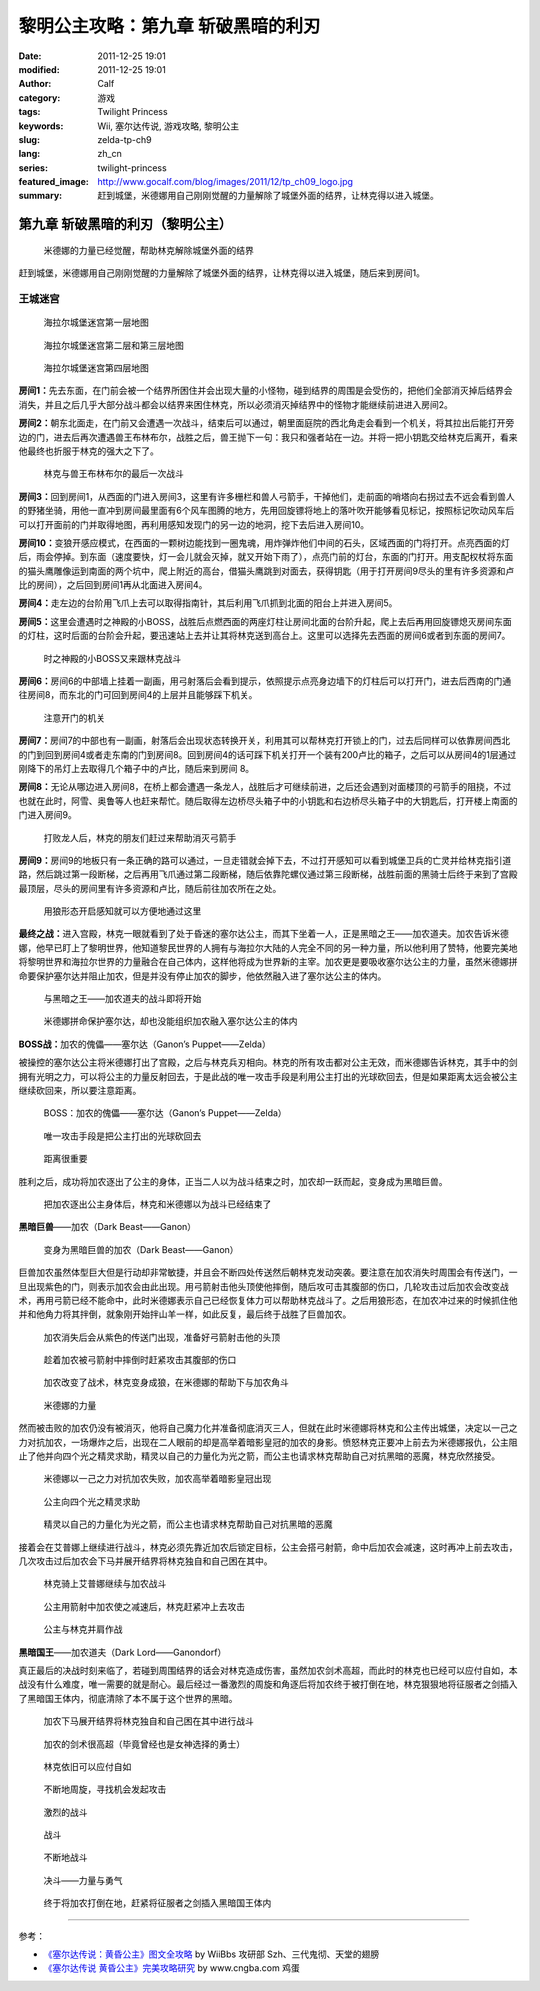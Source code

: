 黎明公主攻略：第九章 斩破黑暗的利刃
###################################
:date: 2011-12-25 19:01
:modified: 2011-12-25 19:01
:author: Calf
:category: 游戏
:tags: Twilight Princess
:keywords: Wii, 塞尔达传说, 游戏攻略, 黎明公主
:slug: zelda-tp-ch9
:lang: zh_cn
:series: twilight-princess
:featured_image: http://www.gocalf.com/blog/images/2011/12/tp_ch09_logo.jpg
:summary: 赶到城堡，米德娜用自己刚刚觉醒的力量解除了城堡外面的结界，让林克得以进入城堡。

第九章 斩破黑暗的利刃（黎明公主）
=================================

.. figure:: {static}/images/2011/12/tp_ch09_01.jpg
    :alt: tp_ch09_01
    :target: {static}/images/2011/12/tp_ch09_01.jpg
    :width: 500

    米德娜的力量已经觉醒，帮助林克解除城堡外面的结界

赶到城堡，米德娜用自己刚刚觉醒的力量解除了城堡外面的结界，让林克得以进入城堡，随后来到房间1。

.. more

王城迷宫
--------

.. figure:: {static}/images/2011/12/tp_ch09_02.jpg
    :alt: tp_ch09_02

    海拉尔城堡迷宫第一层地图

.. figure:: {static}/images/2011/12/tp_ch09_03.jpg
    :alt: tp_ch09_03

    海拉尔城堡迷宫第二层和第三层地图

.. figure:: {static}/images/2011/12/tp_ch09_04.jpg
    :alt: tp_ch09_04

    海拉尔城堡迷宫第四层地图

**房间1：**\ 先去东面，在门前会被一个结界所困住并会出现大量的小怪物，碰到结界的周围是会受伤的，把他们全部消灭掉后结界会消失，并且之后几乎大部分战斗都会以结界来困住林克，所以必须消灭掉结界中的怪物才能继续前进进入房间2。

**房间2：**\ 朝东北面走，在门前又会遭遇一次战斗，结束后可以通过，朝里面庭院的西北角走会看到一个机关，将其拉出后能打开旁边的门，进去后再次遭遇兽王布林布尔，战胜之后，兽王抛下一句：我只和强者站在一边。并将一把小钥匙交给林克后离开，看来他最终也折服于林克的强大之下了。

.. figure:: {static}/images/2011/12/tp_ch09_05.jpg
    :alt: tp_ch09_05
    :target: {static}/images/2011/12/tp_ch09_05.jpg
    :width: 500

    林克与兽王布林布尔的最后一次战斗

**房间3：**\ 回到房间1，从西面的门进入房间3，这里有许多栅栏和兽人弓箭手，干掉他们，走前面的哨塔向右拐过去不远会看到兽人的野猪坐骑，用他一直冲到房间最里面有6个风车图腾的地方，先用回旋镖将地上的落叶吹开能够看见标记，按照标记吹动风车后可以打开面前的门并取得地图，再利用感知发现门的另一边的地洞，挖下去后进入房间10。

**房间10：**\ 变狼开感应模式，在西面的一颗树边能找到一圈鬼魂，用炸弹炸他们中间的石头，区域西面的门将打开。点亮西面的灯后，雨会停掉。到东面（速度要快，灯一会儿就会灭掉，就又开始下雨了），点亮门前的灯台，东面的门打开。用支配权杖将东面的猫头鹰雕像运到南面的两个坑中，爬上附近的高台，借猫头鹰跳到对面去，获得钥匙（用于打开房间9尽头的里有许多资源和卢比的房间），之后回到房间1再从北面进入房间4。

**房间4：**\ 走左边的台阶用飞爪上去可以取得指南针，其后利用飞爪抓到北面的阳台上并进入房间5。

**房间5：**\ 这里会遭遇时之神殿的小BOSS，战胜后点燃西面的两座灯柱让房间北面的台阶升起，爬上去后再用回旋镖熄灭房间东面的灯柱，这时后面的台阶会升起，要迅速站上去并让其将林克送到高台上。这里可以选择先去西面的房间6或者到东面的房间7。

.. figure:: {static}/images/2011/12/tp_ch09_06.jpg
    :alt: tp_ch09_06
    :target: {static}/images/2011/12/tp_ch09_06.jpg
    :width: 500

    时之神殿的小BOSS又来跟林克战斗

**房间6：**\ 房间6的中部墙上挂着一副画，用弓射落后会看到提示，依照提示点亮身边墙下的灯柱后可以打开门，进去后西南的门通往房间8，而东北的门可回到房间4的上层并且能够踩下机关。

.. figure:: {static}/images/2011/12/tp_ch09_07.jpg
    :alt: tp_ch09_07
    :target: {static}/images/2011/12/tp_ch09_07.jpg
    :width: 500

    注意开门的机关

**房间7：**\ 房间7的中部也有一副画，射落后会出现状态转换开关，利用其可以帮林克打开锁上的门，过去后同样可以依靠房间西北的门到回到房间4或者走东南的门到房间8。回到房间4的话可踩下机关打开一个装有200卢比的箱子，之后可以从房间4的1层通过刚降下的吊灯上去取得几个箱子中的卢比，随后来到房间 8。

**房间8：**\ 无论从哪边进入房间8，在桥上都会遭遇一条龙人，战胜后才可继续前进，之后还会遇到对面楼顶的弓箭手的阻挠，不过也就在此时，阿雪、奥鲁等人也赶来帮忙。随后取得左边桥尽头箱子中的小钥匙和右边桥尽头箱子中的大钥匙后，打开楼上南面的门进入房间9。

.. figure:: {static}/images/2011/12/tp_ch09_08.jpg
    :alt: tp_ch09_08
    :target: {static}/images/2011/12/tp_ch09_08.jpg
    :width: 500

    打败龙人后，林克的朋友们赶过来帮助消灭弓箭手

**房间9：**\ 房间9的地板只有一条正确的路可以通过，一旦走错就会掉下去，不过打开感知可以看到城堡卫兵的亡灵并给林克指引道路，然后跳过第一段断梯，之后再用飞爪通过第二段断梯，随后依靠陀螺仪通过第三段断梯，战胜前面的黑骑士后终于来到了宫殿最顶层，尽头的房间里有许多资源和卢比，随后前往加农所在之处。

.. figure:: {static}/images/2011/12/tp_ch09_09.jpg
    :alt: tp_ch09_09
    :target: {static}/images/2011/12/tp_ch09_09.jpg
    :width: 500

    用狼形态开启感知就可以方便地通过这里

**最终之战：**\ 进入宫殿，林克一眼就看到了处于昏迷的塞尔达公主，而其下坐着一人，正是黑暗之王——加农道夫。加农告诉米德娜，他早已盯上了黎明世界，他知道黎民世界的人拥有与海拉尔大陆的人完全不同的另一种力量，所以他利用了赞特，他要完美地将黎明世界和海拉尔世界的力量融合在自己体内，这样他将成为世界新的主宰。加农更是要吸收塞尔达公主的力量，虽然米德娜拼命要保护塞尔达并阻止加农，但是并没有停止加农的脚步，他依然融入进了塞尔达公主的体内。

.. figure:: {static}/images/2011/12/tp_ch09_10.jpg
    :alt: tp_ch09_10
    :target: {static}/images/2011/12/tp_ch09_10.jpg
    :width: 500

    与黑暗之王——加农道夫的战斗即将开始

.. figure:: {static}/images/2011/12/tp_ch09_11.jpg
    :alt: tp_ch09_11
    :target: {static}/images/2011/12/tp_ch09_11.jpg
    :width: 500

    米德娜拼命保护塞尔达，却也没能组织加农融入塞尔达公主的体内

**BOSS战：**\ 加农的傀儡——塞尔达（Ganon’s Puppet——Zelda）

被操控的塞尔达公主将米德娜打出了宫殿，之后与林克兵刃相向。林克的所有攻击都对公主无效，而米德娜告诉林克，其手中的剑拥有光明之力，可以将公主的力量反射回去，于是此战的唯一攻击手段是利用公主打出的光球砍回去，但是如果距离太远会被公主继续砍回来，所以要注意距离。

.. figure:: {static}/images/2011/12/tp_ch09_12.jpg
    :alt: tp_ch09_12
    :target: {static}/images/2011/12/tp_ch09_12.jpg
    :width: 500

    BOSS：加农的傀儡——塞尔达（Ganon’s Puppet——Zelda）

.. figure:: {static}/images/2011/12/tp_ch09_13.jpg
    :alt: tp_ch09_13
    :target: {static}/images/2011/12/tp_ch09_13.jpg
    :width: 500

    唯一攻击手段是把公主打出的光球砍回去

.. figure:: {static}/images/2011/12/tp_ch09_14.jpg
    :alt: tp_ch09_14
    :target: {static}/images/2011/12/tp_ch09_14.jpg
    :width: 500

    距离很重要

胜利之后，成功将加农逐出了公主的身体，正当二人以为战斗结束之时，加农却一跃而起，变身成为黑暗巨兽。

.. figure:: {static}/images/2011/12/tp_ch09_15.jpg
    :alt: tp_ch09_15
    :target: {static}/images/2011/12/tp_ch09_15.jpg
    :width: 500

    把加农逐出公主身体后，林克和米德娜以为战斗已经结束了

**黑暗巨兽**\ ——加农（Dark Beast——Ganon）

.. figure:: {static}/images/2011/12/tp_ch09_16.jpg
    :alt: tp_ch09_16
    :target: {static}/images/2011/12/tp_ch09_16.jpg
    :width: 500

    变身为黑暗巨兽的加农（Dark Beast——Ganon）

巨兽加农虽然体型巨大但是行动却非常敏捷，并且会不断四处传送然后朝林克发动突袭。要注意在加农消失时周围会有传送门，一旦出现紫色的门，则表示加农会由此出现。用弓箭射击他头顶使他摔倒，随后攻可击其腹部的伤口，几轮攻击过后加农会改变战术，再用弓箭已经不能命中，此时米德娜表示自己已经恢复体力可以帮助林克战斗了。之后用狼形态，在加农冲过来的时候抓住他并和他角力将其拌倒，就象刚开始拌山羊一样，如此反复，最后终于战胜了巨兽加农。

.. figure:: {static}/images/2011/12/tp_ch09_18.jpg
    :alt: tp_ch09_18
    :target: {static}/images/2011/12/tp_ch09_18.jpg
    :width: 500

    加农消失后会从紫色的传送门出现，准备好弓箭射击他的头顶

.. figure:: {static}/images/2011/12/tp_ch09_17.jpg
    :alt: tp_ch09_17
    :target: {static}/images/2011/12/tp_ch09_17.jpg
    :width: 500

    趁着加农被弓箭射中摔倒时赶紧攻击其腹部的伤口

.. figure:: {static}/images/2011/12/tp_ch09_19.jpg
    :alt: tp_ch09_19
    :target: {static}/images/2011/12/tp_ch09_19.jpg
    :width: 500

    加农改变了战术，林克变身成狼，在米德娜的帮助下与加农角斗

.. figure:: {static}/images/2011/12/tp_ch09_20.jpg
    :alt: tp_ch09_20
    :target: {static}/images/2011/12/tp_ch09_20.jpg
    :width: 500

    米德娜的力量

然而被击败的加农仍没有被消灭，他将自己魔力化并准备彻底消灭三人，但就在此时米德娜将林克和公主传出城堡，决定以一己之力对抗加农，一场爆炸之后，出现在二人眼前的却是高举着暗影皇冠的加农的身影。愤怒林克正要冲上前去为米德娜报仇，公主阻止了他并向四个光之精灵求助，精灵以自己的力量化为光之箭，而公主也请求林克帮助自己对抗黑暗的恶魔，林克欣然接受。

.. figure:: {static}/images/2011/12/tp_ch09_21.jpg
    :alt: tp_ch09_21
    :target: {static}/images/2011/12/tp_ch09_21.jpg
    :width: 500

    米德娜以一己之力对抗加农失败，加农高举着暗影皇冠出现

.. figure:: {static}/images/2011/12/tp_ch09_22.jpg
    :alt: tp_ch09_22
    :target: {static}/images/2011/12/tp_ch09_22.jpg
    :width: 500

    公主向四个光之精灵求助

.. figure:: {static}/images/2011/12/tp_ch09_23.jpg
    :alt: tp_ch09_23
    :target: {static}/images/2011/12/tp_ch09_23.jpg
    :width: 500

    精灵以自己的力量化为光之箭，而公主也请求林克帮助自己对抗黑暗的恶魔

接着会在艾普娜上继续进行战斗，林克必须先靠近加农后锁定目标，公主会搭弓射箭，命中后加农会减速，这时再冲上前去攻击，几次攻击过后加农会下马并展开结界将林克独自和自己困在其中。

.. figure:: {static}/images/2011/12/tp_ch09_24.jpg
    :alt: tp_ch09_24
    :target: {static}/images/2011/12/tp_ch09_24.jpg
    :width: 500

    林克骑上艾普娜继续与加农战斗

.. figure:: {static}/images/2011/12/tp_ch09_25.jpg
    :alt: tp_ch09_25
    :target: {static}/images/2011/12/tp_ch09_25.jpg
    :width: 500

    公主用箭射中加农使之减速后，林克赶紧冲上去攻击

.. figure:: {static}/images/2011/12/tp_ch09_26.jpg
    :alt: tp_ch09_26
    :target: {static}/images/2011/12/tp_ch09_26.jpg
    :width: 500

    公主与林克并肩作战

**黑暗国王**\ ——加农道夫（Dark Lord——Ganondorf）

真正最后的决战时刻来临了，若碰到周围结界的话会对林克造成伤害，虽然加农剑术高超，而此时的林克也已经可以应付自如，本战没有什么难度，唯一需要的就是耐心。最后经过一番激烈的周旋和角逐后将加农终于被打倒在地，林克狠狠地将征服者之剑插入了黑暗国王体内，彻底清除了本不属于这个世界的黑暗。

.. figure:: {static}/images/2011/12/tp_ch09_27.jpg
    :alt: tp_ch09_27
    :target: {static}/images/2011/12/tp_ch09_27.jpg
    :width: 500

    加农下马展开结界将林克独自和自己困在其中进行战斗

.. figure:: {static}/images/2011/12/tp_ch09_28.jpg
    :alt: tp_ch09_28
    :target: {static}/images/2011/12/tp_ch09_28.jpg
    :width: 500

    加农的剑术很高超（毕竟曾经也是女神选择的勇士）

.. figure:: {static}/images/2011/12/tp_ch09_29.jpg
    :alt: tp_ch09_29
    :target: {static}/images/2011/12/tp_ch09_29.jpg
    :width: 500

    林克依旧可以应付自如

.. figure:: {static}/images/2011/12/tp_ch09_30.jpg
    :alt: tp_ch09_30
    :target: {static}/images/2011/12/tp_ch09_30.jpg
    :width: 500

    不断地周旋，寻找机会发起攻击

.. figure:: {static}/images/2011/12/tp_ch09_31.jpg
    :alt: tp_ch09_31
    :target: {static}/images/2011/12/tp_ch09_31.jpg
    :width: 500

    激烈的战斗

.. figure:: {static}/images/2011/12/tp_ch09_32.jpg
    :alt: tp_ch09_32
    :target: {static}/images/2011/12/tp_ch09_32.jpg
    :width: 500

    战斗

.. figure:: {static}/images/2011/12/tp_ch09_33.jpg
    :alt: tp_ch09_33
    :target: {static}/images/2011/12/tp_ch09_33.jpg
    :width: 500

    不断地战斗

.. figure:: {static}/images/2011/12/tp_ch09_34.jpg
    :alt: tp_ch09_34
    :target: {static}/images/2011/12/tp_ch09_34.jpg
    :width: 500

    决斗——力量与勇气

.. figure:: {static}/images/2011/12/tp_ch09_35.jpg
    :alt: tp_ch09_35
    :target: {static}/images/2011/12/tp_ch09_35.jpg
    :width: 500

    终于将加农打倒在地，赶紧将征服者之剑插入黑暗国王体内

--------------

参考：

-  `《塞尔达传说：黄昏公主》图文全攻略`_ by WiiBbs 攻研部
   Szh、三代鬼彻、天堂的翅膀
-  `《塞尔达传说 黄昏公主》完美攻略研究`_ by www.cngba.com 鸡蛋

.. _《塞尔达传说：黄昏公主》图文全攻略: http://wii.tgbus.com/glmj/gl/200611/20061129114849.shtml
.. _《塞尔达传说 黄昏公主》完美攻略研究: http://www.cngba.com/thread-16520313-1-1.html
